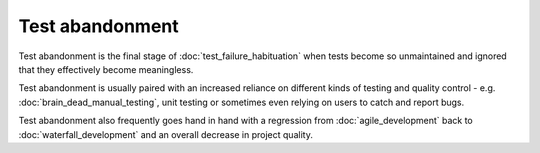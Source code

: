 Test abandonment
================

Test abandonment is the final stage of :doc:`test_failure_habituation` when
tests become so unmaintained and ignored that they effectively become
meaningless.

Test abandonment is usually paired with an increased reliance on different
kinds of testing and quality control - e.g. :doc:`brain_dead_manual_testing`,
unit testing or sometimes even relying on users to catch and report bugs.

Test abandonment also frequently goes hand in hand with a regression from
:doc:`agile_development` back to :doc:`waterfall_development` and an overall
decrease in project quality.
